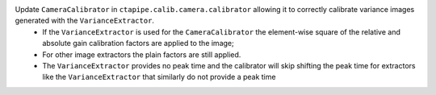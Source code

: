 Update ``CameraCalibrator`` in ``ctapipe.calib.camera.calibrator`` allowing it to correctly calibrate variance images generated with the ``VarianceExtractor``.
  - If the ``VarianceExtractor`` is used for the ``CameraCalibrator`` the element-wise square of the relative and absolute gain calibration factors are applied to the image;
  - For other image extractors the plain factors are still applied.
  - The ``VarianceExtractor`` provides no peak time and the calibrator will skip shifting the peak time for extractors like the ``VarianceExtractor`` that similarly do not provide a peak time
